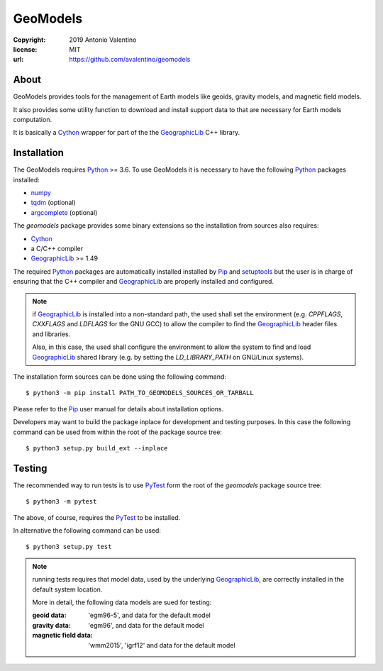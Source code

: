 GeoModels
=========

:copyright: 2019 Antonio Valentino
:license: MIT
:url: https://github.com/avalentino/geomodels

About
-----

GeoModels provides tools for the management of Earth models like
geoids, gravity models, and magnetic field models.

It also provides some utility function to download and install support
data to that are necessary for Earth models computation.

It is basically a Cython_ wrapper for part of the the GeographicLib_
C++ library.

.. _GeographicLib: https://geographiclib.sourceforge.io
.. _Cython: https://cython.org


Installation
------------

The GeoModels requires `Python`_ >= 3.6.
To use GeoModels it is necessary to have the following Python_ packages
installed:

* `numpy <https://numpy.org>`_
* `tqdm <https://github.com/tqdm/tqdm>`_ (optional)
* `argcomplete <https://github.com/kislyuk/argcomplete>`_ (optional)

The `geomodels` package provides some binary extensions so the
installation from sources also requires:

* `Cython`_
* a C/C++ compiler
* `GeographicLib`_ >= 1.49

The required Python_ packages are automatically installed installed by Pip_
and setuptools_ but the user is in charge of ensuring that the C++ compiler
and `GeographicLib`_ are properly installed and configured.

.. note::

    if `GeographicLib`_ is installed into a non-standard path,
    the used shall set the environment (e.g. `CPPFLAGS`, `CXXFLAGS` and
    `LDFLAGS` for the GNU GCC) to allow the compiler to find the
    `GeographicLib`_ header files and libraries.

    Also, in this case, the used shall configure the environment to allow
    the system to find and load `GeographicLib`_ shared library (e.g. by
    setting the `LD_LIBRARY_PATH` on GNU/Linux systems).


The installation form sources can be done using the following command::

  $ python3 -m pip install PATH_TO_GEOMODELS_SOURCES_OR_TARBALL

Please refer to the Pip_ user manual for details about installation options.

Developers may want to build the package inplace for development and
testing purposes.  In this case the following command can be used from
within the root of the package source tree::

  $ python3 setup.py build_ext --inplace

.. _Python: https://www.python.org
.. _Pip: https://pip.pypa.io
.. _setuptools: https://github.com/pypa/setuptools


Testing
-------

The recommended way to run tests is to use `PyTest`_ form the root of the
`geomodels` package source tree::

  $ python3 -m pytest

The above, of course, requires the `PyTest`_ to be installed.

In alternative the following command can be used::

  $ python3 setup.py test

.. note::

    running tests requires that model data, used by the underlying
    GeographicLib_, are correctly installed in the default system location.

    More in detail, the following data models are sued for testing:

    :geoid data:
        'egm96-5', and data for the default model
    :gravity data:
        'egm96', and data for the default model
    :magnetic field data:
        'wmm2015', 'igrf12' and data for the default model


.. _PyTest: http://pytest.org
